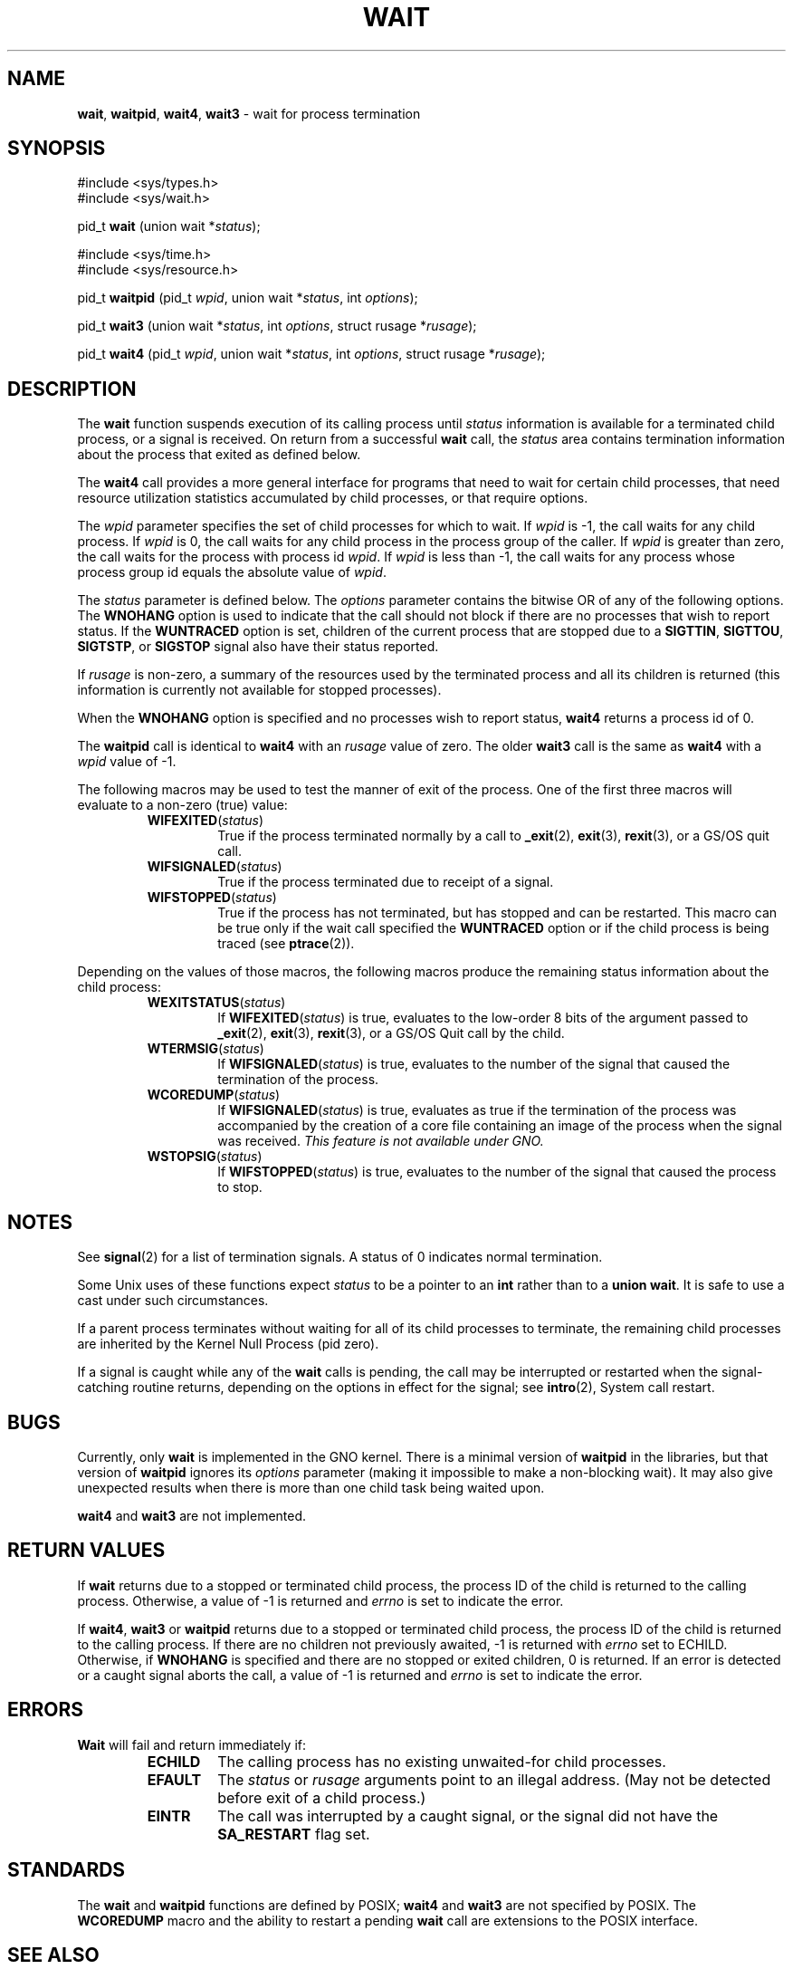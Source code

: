 .\" Copyright (c) 1980, 1991, 1993, 1994
.\"	The Regents of the University of California.  All rights reserved.
.\"
.\" Redistribution and use in source and binary forms, with or without
.\" modification, are permitted provided that the following conditions
.\" are met:
.\" 1. Redistributions of source code must retain the above copyright
.\"    notice, this list of conditions and the following disclaimer.
.\" 2. Redistributions in binary form must reproduce the above copyright
.\"    notice, this list of conditions and the following disclaimer in the
.\"    documentation and/or other materials provided with the distribution.
.\" 3. All advertising materials mentioning features or use of this software
.\"    must display the following acknowledgement:
.\"	This product includes software developed by the University of
.\"	California, Berkeley and its contributors.
.\" 4. Neither the name of the University nor the names of its contributors
.\"    may be used to endorse or promote products derived from this software
.\"    without specific prior written permission.
.\"
.\" THIS SOFTWARE IS PROVIDED BY THE REGENTS AND CONTRIBUTORS ``AS IS'' AND
.\" ANY EXPRESS OR IMPLIED WARRANTIES, INCLUDING, BUT NOT LIMITED TO, THE
.\" IMPLIED WARRANTIES OF MERCHANTABILITY AND FITNESS FOR A PARTICULAR PURPOSE
.\" ARE DISCLAIMED.  IN NO EVENT SHALL THE REGENTS OR CONTRIBUTORS BE LIABLE
.\" FOR ANY DIRECT, INDIRECT, INCIDENTAL, SPECIAL, EXEMPLARY, OR CONSEQUENTIAL
.\" DAMAGES (INCLUDING, BUT NOT LIMITED TO, PROCUREMENT OF SUBSTITUTE GOODS
.\" OR SERVICES; LOSS OF USE, DATA, OR PROFITS; OR BUSINESS INTERRUPTION)
.\" HOWEVER CAUSED AND ON ANY THEORY OF LIABILITY, WHETHER IN CONTRACT, STRICT
.\" LIABILITY, OR TORT (INCLUDING NEGLIGENCE OR OTHERWISE) ARISING IN ANY WAY
.\" OUT OF THE USE OF THIS SOFTWARE, EVEN IF ADVISED OF THE POSSIBILITY OF
.\" SUCH DAMAGE.
.\"
.\"     @(#)wait.2	8.2 (Berkeley) 4/19/94
.\"
.TH WAIT 2 "19 January 1997" GNO "System Calls"
.SH NAME
.BR wait ,
.BR waitpid ,
.BR wait4 ,
.BR wait3
\- wait for process termination
.SH SYNOPSIS
#include <sys/types.h>
.br
#include <sys/wait.h>
.sp 1
pid_t
\fBwait\fR (union wait *\fIstatus\fR);
.sp 1
#include <sys/time.h>
.br
#include <sys/resource.h>
.sp 1
pid_t
\fBwaitpid\fR (pid_t \fIwpid\fR, union wait *\fIstatus\fR, int \fIoptions\fR);
.sp 1
pid_t
\fBwait3\fR (union wait *\fIstatus\fR, int \fIoptions\fR, struct rusage *\fIrusage\fR);
.sp 1
pid_t
\fBwait4\fR (pid_t \fIwpid\fR, union wait *\fIstatus\fR, int \fIoptions\fR, struct rusage *\fIrusage\fR);
.SH DESCRIPTION
The
.BR wait 
function suspends execution of its calling process until
.I status
information is available for a terminated child process,
or a signal is received.
On return from a successful 
.BR wait 
call, 
the
.I status
area contains termination information about the process that exited
as defined below.
.LP
The
.BR wait4 
call provides a more general interface for programs
that need to wait for certain child processes,
that need resource utilization statistics accumulated by child processes,
or that require options.
.LP
The
.I wpid
parameter specifies the set of child processes for which to wait.
If
.I wpid
is -1, the call waits for any child process.
If
.I wpid
is 0,
the call waits for any child process in the process group of the caller.
If
.I wpid
is greater than zero, the call waits for the process with process id
.IR wpid .
If
.I wpid
is less than -1, the call waits for any process whose process group id
equals the absolute value of
.IR wpid .
.LP
The
.I status
parameter is defined below.  The
.I options
parameter contains the bitwise OR of any of the following options.
The
.BR WNOHANG
option
is used to indicate that the call should not block if
there are no processes that wish to report status.
If the
.BR WUNTRACED
option is set,
children of the current process that are stopped
due to a
.BR SIGTTIN , 
.BR SIGTTOU , 
.BR SIGTSTP ,
or
.BR SIGSTOP
signal also have
their status reported.
.LP
If
.I rusage
is non-zero, a summary of the resources used by the terminated
process and all its
children is returned (this information is currently not available
for stopped processes).
.LP
When the
.BR WNOHANG
option is specified and no processes
wish to report status, 
.BR wait4 
returns a process id of 0.
.LP
The
.BR waitpid 
call is identical to
.BR wait4 
with an
.I rusage
value of zero.
The older
.BR wait3 
call is the same as
.BR wait4 
with a
.I wpid
value of -1.
.LP
The following macros may be used to test the manner of exit of the process.
One of the first three macros will evaluate to a non-zero (true) value:
.RS
.IP \fBWIFEXITED\fR(\fIstatus\fR)
True if the process terminated normally by a call to
.BR _exit (2),
.BR exit (3),
.BR rexit (3),
or a GS/OS quit call.
.IP \fBWIFSIGNALED\fR(\fIstatus\fR)
True if the process terminated due to receipt of a signal.
.IP \fBWIFSTOPPED\fR(\fIstatus\fR)
True if the process has not terminated, but has stopped and can be restarted.
This macro can be true only if the wait call specified the
.BR WUNTRACED
option
or if the child process is being traced (see
.BR ptrace (2)).
.RE
.LP
Depending on the values of those macros, the following macros
produce the remaining status information about the child process:
.RS
.IP \fBWEXITSTATUS\fR(\fIstatus\fR)
If
\fBWIFEXITED\fR(\fIstatus\fR)
is true, evaluates to the low-order 8 bits
of the argument passed to
.BR _exit (2),
.BR exit (3),
.BR rexit (3),
or a GS/OS Quit call
by the child.
.IP \fBWTERMSIG\fR(\fIstatus\fR)
If
\fBWIFSIGNALED\fR(\fIstatus\fR)
is true, evaluates to the number of the signal
that caused the termination of the process.
.IP \fBWCOREDUMP\fR(\fIstatus\fR)
If
\fBWIFSIGNALED\fR(\fIstatus\fR)
is true, evaluates as true if the termination
of the process was accompanied by the creation of a core file
containing an image of the process when the signal was received.
.I "This feature is not available under GNO."
.IP \fBWSTOPSIG\fR(\fIstatus\fR)
If
\fBWIFSTOPPED\fR(\fIstatus\fR)
is true, evaluates to the number of the signal
that caused the process to stop.
.RE
.SH NOTES
See
.BR signal (2)
for a list of termination signals.
A status of 0 indicates normal termination.
.LP
Some Unix uses of these functions expect
.IR status
to be a pointer to an
.BR int
rather than to a
.BR "union wait" .
It is safe to use a cast under such circumstances.
.LP
If a parent process terminates without
waiting for all of its child processes to terminate,
the remaining child processes 
are inherited by the Kernel Null Process (pid zero).
.LP
If a signal is caught while any of the
.BR wait 
calls is pending,
the call may be interrupted or restarted when the signal-catching routine
returns,
depending on the options in effect for the signal;
see
.BR intro (2),
System call restart.
.SH BUGS
Currently, only
.BR wait
is implemented in the GNO kernel.  There is a minimal version of 
.BR waitpid
in the libraries, but that version of 
.BR waitpid
ignores its
.IR options
parameter
(making it impossible to make a non-blocking wait).
It may also give unexpected results when there is more than one
child task being waited upon.
.LP
.BR wait4
and 
.BR wait3
are not implemented.
.SH RETURN VALUES
If
.BR wait 
returns due to a stopped
or terminated child process, the process ID of the child
is returned to the calling process.  Otherwise, a value of -1
is returned and
.IR errno
is set to indicate the error.
.LP
If
.BR wait4 ,
.BR wait3 
or
.BR waitpid 
returns due to a stopped
or terminated child process, the process ID of the child
is returned to the calling process.
If there are no children not previously awaited,
-1 is returned with
.IR errno
set to ECHILD.
Otherwise, if
.BR WNOHANG
is specified and there are
no stopped or exited children,
0 is returned.
If an error is detected or a caught signal aborts the call,
a value of -1
is returned and
.IR errno
is set to indicate the error.
.SH ERRORS
.BR Wait 
will fail and return immediately if:
.RS
.IP \fBECHILD\fR
The calling process has no existing unwaited-for
child processes.
.IP \fBEFAULT\fR
The
.I status
or
.I rusage
arguments point to an illegal address.
(May not be detected before exit of a child process.)
.IP \fBEINTR\fR
The call was interrupted by a caught signal,
or the signal did not have the
.BR SA_RESTART
flag set.
.RE
.SH STANDARDS
The
.BR wait 
and
.BR waitpid 
functions are defined by POSIX;
.BR wait4 
and
.BR wait3 
are not specified by POSIX.
The
.BR WCOREDUMP 
macro
and the ability to restart a pending
.BR wait 
call are extensions to the POSIX interface.
.SH SEE ALSO
.BR _exit (2),
.BR execve (2),
.BR signal (2),
.BR exit (3)
.BR rexit (3)
.SH HISTORY
A
.BR wait3
function call appeared in Version 6 AT&T UNIX.
